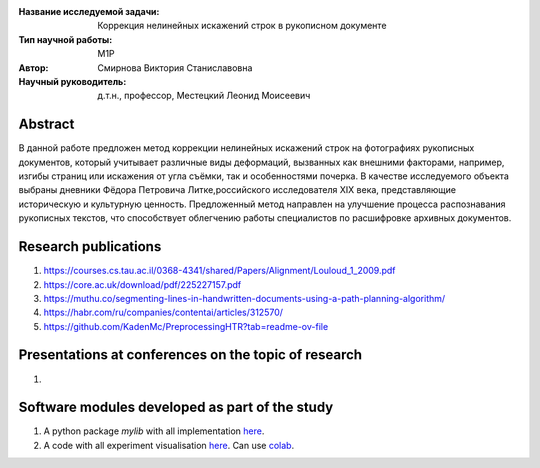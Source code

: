 |test| |codecov| |docs|

.. |test| image:: https://github.com/intsystems/ProjectTemplate/workflows/test/badge.svg
    :target: https://github.com/intsystems/ProjectTemplate/tree/master
    :alt: Test status
    
.. |codecov| image:: https://img.shields.io/codecov/c/github/intsystems/ProjectTemplate/master
    :target: https://app.codecov.io/gh/intsystems/ProjectTemplate
    :alt: Test coverage
    
.. |docs| image:: https://github.com/intsystems/ProjectTemplate/workflows/docs/badge.svg
    :target: https://intsystems.github.io/ProjectTemplate/
    :alt: Docs status


.. class:: center

    :Название исследуемой задачи: Коррекция нелинейных искажений строк в рукописном документе
    :Тип научной работы: M1P
    :Автор: Смирнова Виктория Станиславовна
    :Научный руководитель: д.т.н., профессор, Местецкий Леонид Моисеевич

Abstract
========

В данной работе предложен метод коррекции нелинейных искажений строк на фотографиях рукописных документов, который учитывает различные виды деформаций, вызванных как внешними факторами, например, изгибы страниц или искажения от угла съёмки, так и особенностями почерка. В качестве исследуемого объекта выбраны  дневники Фёдора Петровича Литке,российского исследователя XIX века, представляющие историческую и культурную ценность. Предложенный метод направлен на улучшение процесса распознавания рукописных текстов, что способствует облегчению работы специалистов по расшифровке архивных документов.



Research publications
===============================
1. https://courses.cs.tau.ac.il/0368-4341/shared/Papers/Alignment/Louloud_1_2009.pdf
2. https://core.ac.uk/download/pdf/225227157.pdf
3. https://muthu.co/segmenting-lines-in-handwritten-documents-using-a-path-planning-algorithm/
4. https://habr.com/ru/companies/contentai/articles/312570/
5. https://github.com/KadenMc/PreprocessingHTR?tab=readme-ov-file

Presentations at conferences on the topic of research
================================================
1. 

Software modules developed as part of the study
======================================================
1. A python package *mylib* with all implementation `here <https://github.com/intsystems/ProjectTemplate/tree/master/src>`_.
2. A code with all experiment visualisation `here <https://github.comintsystems/ProjectTemplate/blob/master/code/main.ipynb>`_. Can use `colab <http://colab.research.google.com/github/intsystems/ProjectTemplate/blob/master/code/main.ipynb>`_.
